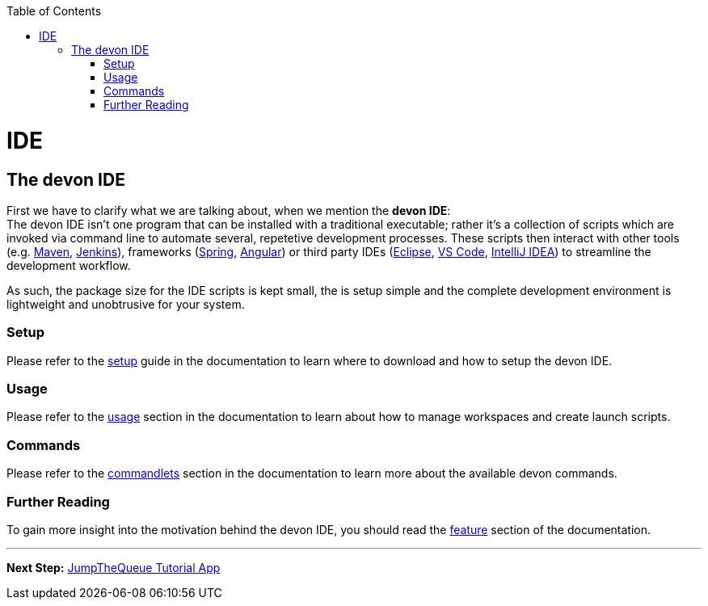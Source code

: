 // Please include this preamble in every page!
:toc: macro
toc::[]
:idprefix:
:idseparator: -
ifdef::env-github[]
:tip-caption: :bulb:
:note-caption: :information_source:
:important-caption: :heavy_exclamation_mark:
:caution-caption: :fire:
:warning-caption: :warning:
endif::[]

= IDE

== The devon IDE
First we have to clarify what we are talking about, when we mention the *devon IDE*: +
The devon IDE isn't one program that can be installed with a traditional executable; rather it's a collection of scripts which are invoked via command line to automate several, repetetive development processes. These scripts then interact with other tools (e.g. link:https://maven.apache.org/[Maven], link:https://jenkins.io/[Jenkins]), frameworks (link:https://spring.io/[Spring], link:https://angular.io/[Angular]) or third party IDEs (link:https://www.eclipse.org/downloads/[Eclipse], link:https://code.visualstudio.com/download[VS Code], link:https://www.jetbrains.com/idea/download/[IntelliJ IDEA]) to streamline the development workflow.

As such, the package size for the IDE scripts is kept small, the is setup simple and the complete development environment is lightweight and unobtrusive for your system.

=== Setup
Please refer to the link:https://github.com/devonfw/ide/blob/master/documentation/setup.asciidoc[setup] guide in the documentation to learn where to download and how to setup the devon IDE.

=== Usage
Please refer to the link:https://github.com/devonfw/ide/blob/master/documentation/usage.asciidoc[usage] section in the documentation to learn about how to manage workspaces and create launch scripts.

=== Commands
Please refer to the link:https://github.com/devonfw/ide/blob/master/documentation/cli.asciidoc[commandlets] section in the documentation to learn more about the available devon commands.

=== Further Reading
To gain more insight into the motivation behind the devon IDE, you should read the link:https://github.com/devonfw/ide/blob/master/documentation/features.asciidoc[feature] section of the documentation.

'''

*Next Step:* link:jumpthequeue[JumpTheQueue Tutorial App]